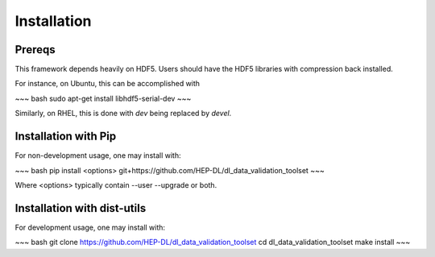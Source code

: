 Installation
============

Prereqs
-------

This framework depends heavily on HDF5. Users should have the HDF5 libraries with compression back installed.

For instance, on Ubuntu, this can be accomplished with 

~~~ bash
sudo apt-get install libhdf5-serial-dev
~~~

Similarly, on RHEL, this is done with `dev` being replaced by `devel`.


Installation with Pip
---------------------

For non-development usage, one may install with:

~~~ bash
pip install <options> git+https://github.com/HEP-DL/dl_data_validation_toolset
~~~

Where <options> typically contain --user --upgrade or both.


Installation with dist-utils
----------------------------

For development usage, one may install with:

~~~ bash
git clone https://github.com/HEP-DL/dl_data_validation_toolset
cd dl_data_validation_toolset
make install
~~~

